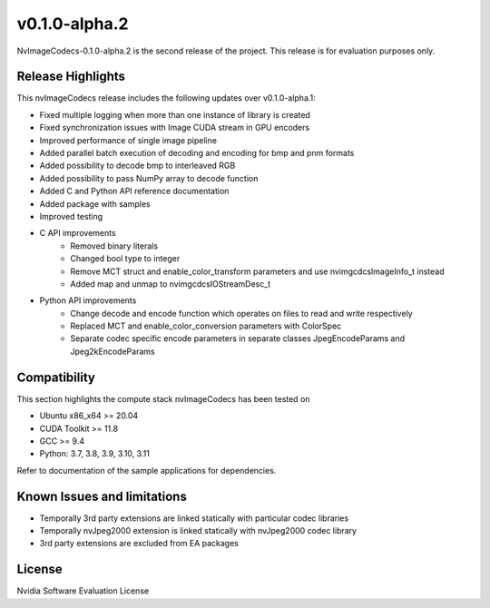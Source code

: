 ..
  # SPDX-FileCopyrightText: Copyright (c) 2023 NVIDIA CORPORATION & AFFILIATES. All rights reserved.
  # SPDX-License-Identifier: Apache-2.0
  #
  # Licensed under the Apache License, Version 2.0 (the "License");
  # you may not use this file except in compliance with the License.
  # You may obtain a copy of the License at
  #
  # http://www.apache.org/licenses/LICENSE-2.0
  #
  # Unless required by applicable law or agreed to in writing, software
  # distributed under the License is distributed on an "AS IS" BASIS,
  # WITHOUT WARRANTIES OR CONDITIONS OF ANY KIND, either express or implied.
  # See the License for the specific language governing permissions and
  # limitations under the License.

.. _v0.1.0-alpha.2:

v0.1.0-alpha.2
==============

NvImageCodecs-0.1.0-alpha.2 is the second release of the project. This release is for evaluation purposes only.

Release Highlights
------------------

This nvImageCodecs release includes the following updates over v0.1.0-alpha.1:

* Fixed multiple logging when more than one instance of library is created
* Fixed synchronization issues with Image CUDA stream in GPU encoders
* Improved performance of single image pipeline
* Added parallel batch execution of decoding and encoding for bmp and pnm formats
* Added possibility to decode bmp to interleaved RGB
* Added possibility to pass NumPy array to decode function
* Added C and Python API reference documentation
* Added package with samples
* Improved testing
* C API improvements
    * Removed binary literals
    * Changed bool type to integer
    * Remove MCT struct and enable_color_transform parameters and use nvimgcdcsImageInfo_t instead
    * Added map and unmap to nvimgcdcsIOStreamDesc_t
* Python API improvements
    * Change decode and encode function which operates on files to read and write respectively
    * Replaced MCT and enable_color_conversion parameters with ColorSpec
    * Separate codec specific encode parameters in separate classes JpegEncodeParams and Jpeg2kEncodeParams      

Compatibility
-------------
This section highlights the compute stack nvImageCodecs has been tested on

* Ubuntu x86_x64 >= 20.04
* CUDA Toolkit >= 11.8
* GCC >= 9.4
* Python: 3.7, 3.8, 3.9, 3.10, 3.11

Refer to documentation of the sample applications for dependencies.

Known Issues and limitations
----------------------------
* Temporally 3rd party extensions are linked statically with particular codec libraries
* Temporally nvJpeg2000 extension is linked statically with nvJpeg2000 codec library 
* 3rd party extensions are excluded from EA packages 

License
-------
Nvidia Software Evaluation License
